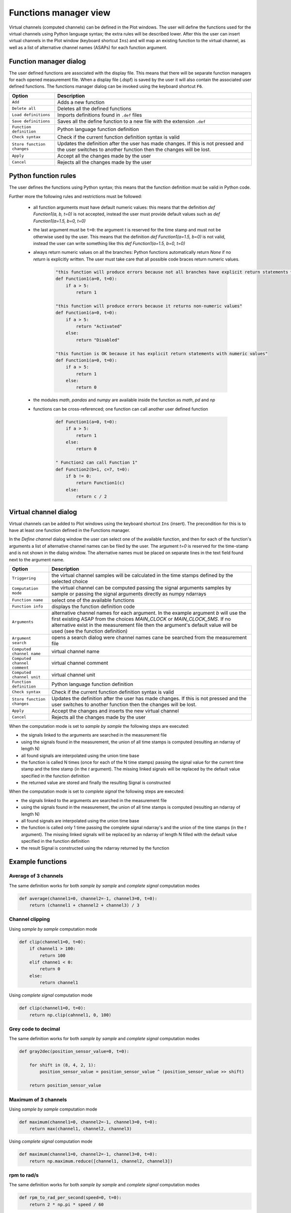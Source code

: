 .. _Functions manager:

**********************
Functions manager view
**********************

Virtual channels (computed channels) can be defined in the Plot windows. The user will
define the functions used for the virtual channels using Python language syntax; the extra rules will be described lower. After this the user
can insert virtual channels in the Plot window (keyboard shortcut ``Ins``) and will map an existing function to the virtual channel, as well as 
a list of alternative channel names (ASAPs) for each function argument.

Function manager dialog
=======================
The user defined functions are associated with the display file. This means that there will be separate function managers for 
each opened measurement file. When a display file (.dspf) is saved by the user it will also contain the associated user defined functions.
The functions manager dialog can be invoked using the keyboard shortcut ``F6``.

.. image:: images/functions_manager_dialog.png


======================================= ================================================================================
Option                                  Description
======================================= ================================================================================
``Add``                                 Adds a new function
``Delete all``                          Deletes all the defined functions
``Load definitions``                    Imports definitions found in ``.def`` files 
``Save definitions``                    Saves all the define function to a new file with the extension ``.def``
``Function definition``                 Python language function definition
``Check syntax``                        Check if the current function definition syntax is valid
``Store function changes``              Updates the definition after the user has made changes. If this is not pressed
                                        and the user switches to another function then the changes will be lost.
``Apply``                               Accept all the changes made by the user
``Cancel``                              Rejects all the changes made by the user
======================================= ================================================================================


Python function rules
=====================
The user defines the functions using Python syntax; this means that the function definition must be valid in Python code.

Further more the following rules and restrictions must be followed:

    * all function arguments must have default numeric values: this means that the definition `def Function1(a, b, t=0)` is not 
      accepted, instead the user must provide default values such as `def Function1(a=1.5, b=0, t=0)`
    * the last argument must be ``t=0``: the argument `t` is reserved for the time stamp and must not be otherwise used by the user. 
      This means that the definition `def Function1(a=1.5, b=0)` is not valid, instead the user can write something like this 
      `def Function1(a=1.5, b=0, t=0)`
    * always return numeric values on all the branches: Python functions automatically return `None` if no `return` is explicitly 
      written. The user must take care that all possible code braces return numeric values. 
      
      
        .. code:: python

            "this function will produce errors because not all branches have explicit return statements with numeric values"
            def Function1(a=0, t=0):
                if a > 5:
                    return 1
                  
            "this function will produce errors because it returns non-numeric values"
            def Function1(a=0, t=0):
                if a > 5:
                    return "Activated"
                else:
                    return "Disabled"
                  
            "this function is OK because it has explicit return statements with numeric values"
            def Function1(a=0, t=0):
                if a > 5:
                    return 1
                else:
                    return 0
            
            
    * the modules `math`, `pandas` and `numpy` are available inside the function as `math`, `pd` and `np`
    * functions can be cross-referenced; one function can call another user defined function
    
    
        .. code:: python
                  
          def Function1(a=0, t=0):
              if a > 5:
                  return 1
              else:
                  return 0
            
          " Function2 can call Function 1"
          def Function2(b=1, c=7, t=0):
              if b != 0:
                  return Function1(c)
              else:
                  return c / 2
      
    
Virtual channel dialog
======================
Virtual channels can be added to Plot windows using the keyboard shortcut ``Ins`` (insert). The precondition for this is to
have at least one function defined in the Functions manager.

In the `Define channel` dialog window the user can select one of the available function, and then for each of the function's 
arguments a list of alternative channel names can be filed by the user. The argument `t=0` is reserved for the time-stamp and is not
shown in the dialog window. The alternative names must be placed on separate lines in the text field found next to the argument name.

.. image:: images/virtual_channel_dialog.png


======================================= ================================================================================
Option                                  Description
======================================= ================================================================================
``Triggering``                          the virtual channel samples will be calculated in the time stamps defined by the
                                        selected choice
``Computation mode``                    the virtual channel can be computed passing the signal arguments samples by 
                                        sample or passing the signal arguments directly as numpy ndarrays
``Function name``                       select one of the available functions
``Function info``                       displays the function definition code
``Arguments``                           alternative channel names for each argument. In the example argument `b` will
                                        use the first existing ASAP from the choices `MAIN_CLOCK` or `MAIN_CLOCK_5MS`.
                                        If no alternative exist in the measurement file then the argument's default value 
                                        will be used (see the function definition)
``Argument search``                     opens a search dialog were channel names cane be searched from the measurement
                                        file
``Computed channel name``               virtual channel name
``Computed channel comment``            virtual channel comment
``Computed channel unit``               virtual channel unit
``Function definition``                 Python language function definition
``Check syntax``                        Check if the current function definition syntax is valid
``Store function changes``              Updates the definition after the user has made changes. If this is not pressed
                                        and the user switches to another function then the changes will be lost.
``Apply``                               Accept the changes and inserts the new virtual channel
``Cancel``                              Rejects all the changes made by the user
======================================= ================================================================================


When the computation mode is set to `sample by sample` the following steps are executed:

* the signals linked to the arguments are searched in the measurement file
* using the signals found in the measurement, the union of all time stamps is computed (resulting an ndarray of length N)
* all found signals are interpolated using the union time base
* the function is called N times (once for each of the N time stamps) passing the signal value for the current time stamp and the time stamp (in the `t` argument).
  The missing linked signals will be replaced by the default value specified in the function definition
* the returned value are stored and finally the resulting Signal is constructed


When the computation mode is set to `complete signal` the following steps are executed:

* the signals linked to the arguments are searched in the measurement file
* using the signals found in the measurement, the union of all time stamps is computed (resulting an ndarray of length N)
* all found signals are interpolated using the union time base
* the function is called only 1 time passing the complete signal ndarray's and the union of the time stamps (in the `t` argument).
  The missing linked signals will be replaced by an ndarray of length N filled with the default value specified in the function definition
* the result Signal is constructed using the ndarray returned by the function


Example functions
=================

Average of 3 channels
---------------------

The same definition works for both `sample by sample` and `complete signal` computation modes

.. code:: python

    def average(channel1=0, channel2=-1, channel3=0, t=0):
        return (channel1 + channel2 + channel3) / 3
        
        
Channel clipping
----------------

Using `sample by sample` computation mode

.. code:: python

    def clip(channel1=0, t=0):
        if channel1 > 100:
            return 100
        elif channe1 < 0:
            return 0
        else:
            return channel1
            

Using `complete signal` computation mode

.. code:: python

    def clip(channel1=0, t=0):
        return np.clip(cahnnel1, 0, 100)
        
            
Grey code to decimal
--------------------

The same definition works for both `sample by sample` and `complete signal` computation modes

.. code:: python 
          
    def gray2dec(position_sensor_value=0, t=0):

        for shift in (8, 4, 2, 1):
            position_sensor_value = position_sensor_value ^ (position_sensor_value >> shift)

        return position_sensor_value

            
            
Maximum of 3 channels
---------------------

Using `sample by sample` computation mode

.. code:: python

    def maximum(channel1=0, channel2=-1, channel3=0, t=0):
        return max(channel1, channel2, channel3)
        
Using `complete signal` computation mode

.. code:: python

    def maximum(channel1=0, channel2=-1, channel3=0, t=0):
        return np.maximum.reduce([channel1, channel2, channel3])
        
rpm to rad/s
------------

The same definition works for both `sample by sample` and `complete signal` computation modes

.. code:: python

    def rpm_to_rad_per_second(speed=0, t=0):
        return 2 * np.pi * speed / 60
       
       
gradient
--------

In the `Define channel` dialog the computation mode must be set to `complete signal`

.. code:: python

    def rpm_to_rad_per_second(speed=0, t=0):
        return np.diff(speed) / np.diff(t)
        
It is not possible to implement this function in the `sample by sample` mode because only the current samples are
forwarded to the function.
        
       